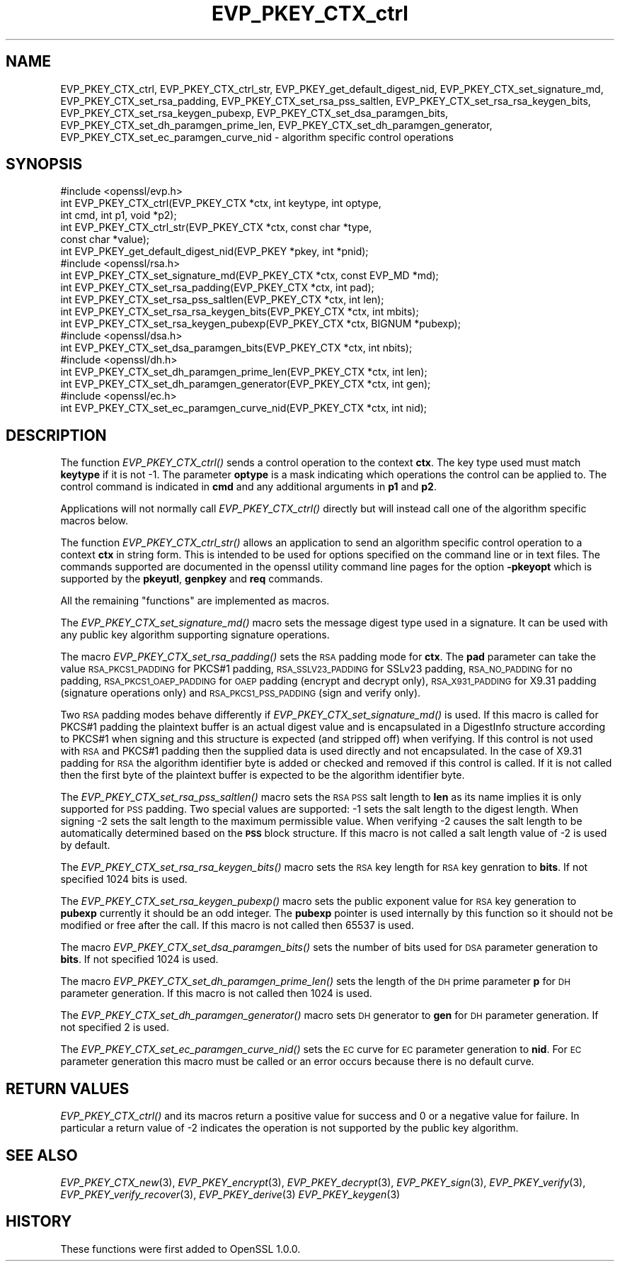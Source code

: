 .\" Automatically generated by Pod::Man 4.09 (Pod::Simple 3.35)
.\"
.\" Standard preamble:
.\" ========================================================================
.de Sp \" Vertical space (when we can't use .PP)
.if t .sp .5v
.if n .sp
..
.de Vb \" Begin verbatim text
.ft CW
.nf
.ne \\$1
..
.de Ve \" End verbatim text
.ft R
.fi
..
.\" Set up some character translations and predefined strings.  \*(-- will
.\" give an unbreakable dash, \*(PI will give pi, \*(L" will give a left
.\" double quote, and \*(R" will give a right double quote.  \*(C+ will
.\" give a nicer C++.  Capital omega is used to do unbreakable dashes and
.\" therefore won't be available.  \*(C` and \*(C' expand to `' in nroff,
.\" nothing in troff, for use with C<>.
.tr \(*W-
.ds C+ C\v'-.1v'\h'-1p'\s-2+\h'-1p'+\s0\v'.1v'\h'-1p'
.ie n \{\
.    ds -- \(*W-
.    ds PI pi
.    if (\n(.H=4u)&(1m=24u) .ds -- \(*W\h'-12u'\(*W\h'-12u'-\" diablo 10 pitch
.    if (\n(.H=4u)&(1m=20u) .ds -- \(*W\h'-12u'\(*W\h'-8u'-\"  diablo 12 pitch
.    ds L" ""
.    ds R" ""
.    ds C` ""
.    ds C' ""
'br\}
.el\{\
.    ds -- \|\(em\|
.    ds PI \(*p
.    ds L" ``
.    ds R" ''
.    ds C`
.    ds C'
'br\}
.\"
.\" Escape single quotes in literal strings from groff's Unicode transform.
.ie \n(.g .ds Aq \(aq
.el       .ds Aq '
.\"
.\" If the F register is >0, we'll generate index entries on stderr for
.\" titles (.TH), headers (.SH), subsections (.SS), items (.Ip), and index
.\" entries marked with X<> in POD.  Of course, you'll have to process the
.\" output yourself in some meaningful fashion.
.\"
.\" Avoid warning from groff about undefined register 'F'.
.de IX
..
.if !\nF .nr F 0
.if \nF>0 \{\
.    de IX
.    tm Index:\\$1\t\\n%\t"\\$2"
..
.    if !\nF==2 \{\
.        nr % 0
.        nr F 2
.    \}
.\}
.\"
.\" Accent mark definitions (@(#)ms.acc 1.5 88/02/08 SMI; from UCB 4.2).
.\" Fear.  Run.  Save yourself.  No user-serviceable parts.
.    \" fudge factors for nroff and troff
.if n \{\
.    ds #H 0
.    ds #V .8m
.    ds #F .3m
.    ds #[ \f1
.    ds #] \fP
.\}
.if t \{\
.    ds #H ((1u-(\\\\n(.fu%2u))*.13m)
.    ds #V .6m
.    ds #F 0
.    ds #[ \&
.    ds #] \&
.\}
.    \" simple accents for nroff and troff
.if n \{\
.    ds ' \&
.    ds ` \&
.    ds ^ \&
.    ds , \&
.    ds ~ ~
.    ds /
.\}
.if t \{\
.    ds ' \\k:\h'-(\\n(.wu*8/10-\*(#H)'\'\h"|\\n:u"
.    ds ` \\k:\h'-(\\n(.wu*8/10-\*(#H)'\`\h'|\\n:u'
.    ds ^ \\k:\h'-(\\n(.wu*10/11-\*(#H)'^\h'|\\n:u'
.    ds , \\k:\h'-(\\n(.wu*8/10)',\h'|\\n:u'
.    ds ~ \\k:\h'-(\\n(.wu-\*(#H-.1m)'~\h'|\\n:u'
.    ds / \\k:\h'-(\\n(.wu*8/10-\*(#H)'\z\(sl\h'|\\n:u'
.\}
.    \" troff and (daisy-wheel) nroff accents
.ds : \\k:\h'-(\\n(.wu*8/10-\*(#H+.1m+\*(#F)'\v'-\*(#V'\z.\h'.2m+\*(#F'.\h'|\\n:u'\v'\*(#V'
.ds 8 \h'\*(#H'\(*b\h'-\*(#H'
.ds o \\k:\h'-(\\n(.wu+\w'\(de'u-\*(#H)/2u'\v'-.3n'\*(#[\z\(de\v'.3n'\h'|\\n:u'\*(#]
.ds d- \h'\*(#H'\(pd\h'-\w'~'u'\v'-.25m'\f2\(hy\fP\v'.25m'\h'-\*(#H'
.ds D- D\\k:\h'-\w'D'u'\v'-.11m'\z\(hy\v'.11m'\h'|\\n:u'
.ds th \*(#[\v'.3m'\s+1I\s-1\v'-.3m'\h'-(\w'I'u*2/3)'\s-1o\s+1\*(#]
.ds Th \*(#[\s+2I\s-2\h'-\w'I'u*3/5'\v'-.3m'o\v'.3m'\*(#]
.ds ae a\h'-(\w'a'u*4/10)'e
.ds Ae A\h'-(\w'A'u*4/10)'E
.    \" corrections for vroff
.if v .ds ~ \\k:\h'-(\\n(.wu*9/10-\*(#H)'\s-2\u~\d\s+2\h'|\\n:u'
.if v .ds ^ \\k:\h'-(\\n(.wu*10/11-\*(#H)'\v'-.4m'^\v'.4m'\h'|\\n:u'
.    \" for low resolution devices (crt and lpr)
.if \n(.H>23 .if \n(.V>19 \
\{\
.    ds : e
.    ds 8 ss
.    ds o a
.    ds d- d\h'-1'\(ga
.    ds D- D\h'-1'\(hy
.    ds th \o'bp'
.    ds Th \o'LP'
.    ds ae ae
.    ds Ae AE
.\}
.rm #[ #] #H #V #F C
.\" ========================================================================
.\"
.IX Title "EVP_PKEY_CTX_ctrl 3"
.TH EVP_PKEY_CTX_ctrl 3 "2018-03-27" "1.0.2o" "OpenSSL"
.\" For nroff, turn off justification.  Always turn off hyphenation; it makes
.\" way too many mistakes in technical documents.
.if n .ad l
.nh
.SH "NAME"
EVP_PKEY_CTX_ctrl, EVP_PKEY_CTX_ctrl_str, EVP_PKEY_get_default_digest_nid,
EVP_PKEY_CTX_set_signature_md, EVP_PKEY_CTX_set_rsa_padding,
EVP_PKEY_CTX_set_rsa_pss_saltlen, EVP_PKEY_CTX_set_rsa_rsa_keygen_bits,
EVP_PKEY_CTX_set_rsa_keygen_pubexp, EVP_PKEY_CTX_set_dsa_paramgen_bits,
EVP_PKEY_CTX_set_dh_paramgen_prime_len,
EVP_PKEY_CTX_set_dh_paramgen_generator,
EVP_PKEY_CTX_set_ec_paramgen_curve_nid \- algorithm specific control operations
.SH "SYNOPSIS"
.IX Header "SYNOPSIS"
.Vb 1
\& #include <openssl/evp.h>
\&
\& int EVP_PKEY_CTX_ctrl(EVP_PKEY_CTX *ctx, int keytype, int optype,
\&                                int cmd, int p1, void *p2);
\& int EVP_PKEY_CTX_ctrl_str(EVP_PKEY_CTX *ctx, const char *type,
\&                                                const char *value);
\&
\& int EVP_PKEY_get_default_digest_nid(EVP_PKEY *pkey, int *pnid);
\&
\& #include <openssl/rsa.h>
\&
\& int EVP_PKEY_CTX_set_signature_md(EVP_PKEY_CTX *ctx, const EVP_MD *md);
\&
\& int EVP_PKEY_CTX_set_rsa_padding(EVP_PKEY_CTX *ctx, int pad);
\& int EVP_PKEY_CTX_set_rsa_pss_saltlen(EVP_PKEY_CTX *ctx, int len);
\& int EVP_PKEY_CTX_set_rsa_rsa_keygen_bits(EVP_PKEY_CTX *ctx, int mbits);
\& int EVP_PKEY_CTX_set_rsa_keygen_pubexp(EVP_PKEY_CTX *ctx, BIGNUM *pubexp);
\&
\& #include <openssl/dsa.h>
\& int EVP_PKEY_CTX_set_dsa_paramgen_bits(EVP_PKEY_CTX *ctx, int nbits);
\&
\& #include <openssl/dh.h>
\& int EVP_PKEY_CTX_set_dh_paramgen_prime_len(EVP_PKEY_CTX *ctx, int len);
\& int EVP_PKEY_CTX_set_dh_paramgen_generator(EVP_PKEY_CTX *ctx, int gen);
\&
\& #include <openssl/ec.h>
\& int EVP_PKEY_CTX_set_ec_paramgen_curve_nid(EVP_PKEY_CTX *ctx, int nid);
.Ve
.SH "DESCRIPTION"
.IX Header "DESCRIPTION"
The function \fIEVP_PKEY_CTX_ctrl()\fR sends a control operation to the context
\&\fBctx\fR. The key type used must match \fBkeytype\fR if it is not \-1. The parameter
\&\fBoptype\fR is a mask indicating which operations the control can be applied to.
The control command is indicated in \fBcmd\fR and any additional arguments in
\&\fBp1\fR and \fBp2\fR.
.PP
Applications will not normally call \fIEVP_PKEY_CTX_ctrl()\fR directly but will
instead call one of the algorithm specific macros below.
.PP
The function \fIEVP_PKEY_CTX_ctrl_str()\fR allows an application to send an algorithm
specific control operation to a context \fBctx\fR in string form. This is
intended to be used for options specified on the command line or in text
files. The commands supported are documented in the openssl utility
command line pages for the option \fB\-pkeyopt\fR which is supported by the
\&\fBpkeyutl\fR, \fBgenpkey\fR and \fBreq\fR commands.
.PP
All the remaining \*(L"functions\*(R" are implemented as macros.
.PP
The \fIEVP_PKEY_CTX_set_signature_md()\fR macro sets the message digest type used
in a signature. It can be used with any public key algorithm supporting
signature operations.
.PP
The macro \fIEVP_PKEY_CTX_set_rsa_padding()\fR sets the \s-1RSA\s0 padding mode for \fBctx\fR.
The \fBpad\fR parameter can take the value \s-1RSA_PKCS1_PADDING\s0 for PKCS#1 padding,
\&\s-1RSA_SSLV23_PADDING\s0 for SSLv23 padding, \s-1RSA_NO_PADDING\s0 for no padding,
\&\s-1RSA_PKCS1_OAEP_PADDING\s0 for \s-1OAEP\s0 padding (encrypt and decrypt only),
\&\s-1RSA_X931_PADDING\s0 for X9.31 padding (signature operations only) and 
\&\s-1RSA_PKCS1_PSS_PADDING\s0 (sign and verify only).
.PP
Two \s-1RSA\s0 padding modes behave differently if \fIEVP_PKEY_CTX_set_signature_md()\fR
is used. If this macro is called for PKCS#1 padding the plaintext buffer is
an actual digest value and is encapsulated in a DigestInfo structure according
to PKCS#1 when signing and this structure is expected (and stripped off) when
verifying. If this control is not used with \s-1RSA\s0 and PKCS#1 padding then the
supplied data is used directly and not encapsulated. In the case of X9.31
padding for \s-1RSA\s0 the algorithm identifier byte is added or checked and removed
if this control is called. If it is not called then the first byte of the plaintext buffer is expected to be the algorithm identifier byte.
.PP
The \fIEVP_PKEY_CTX_set_rsa_pss_saltlen()\fR macro sets the \s-1RSA PSS\s0 salt length to
\&\fBlen\fR as its name implies it is only supported for \s-1PSS\s0 padding.  Two special
values are supported: \-1 sets the salt length to the digest length. When
signing \-2 sets the salt length to the maximum permissible value. When
verifying \-2 causes the salt length to be automatically determined based on the
\&\fB\s-1PSS\s0\fR block structure. If this macro is not called a salt length value of \-2
is used by default.
.PP
The \fIEVP_PKEY_CTX_set_rsa_rsa_keygen_bits()\fR macro sets the \s-1RSA\s0 key length for
\&\s-1RSA\s0 key genration to \fBbits\fR. If not specified 1024 bits is used.
.PP
The \fIEVP_PKEY_CTX_set_rsa_keygen_pubexp()\fR macro sets the public exponent value
for \s-1RSA\s0 key generation to \fBpubexp\fR currently it should be an odd integer. The
\&\fBpubexp\fR pointer is used internally by this function so it should not be 
modified or free after the call. If this macro is not called then 65537 is used.
.PP
The macro \fIEVP_PKEY_CTX_set_dsa_paramgen_bits()\fR sets the number of bits used
for \s-1DSA\s0 parameter generation to \fBbits\fR. If not specified 1024 is used.
.PP
The macro \fIEVP_PKEY_CTX_set_dh_paramgen_prime_len()\fR sets the length of the \s-1DH\s0
prime parameter \fBp\fR for \s-1DH\s0 parameter generation. If this macro is not called
then 1024 is used.
.PP
The \fIEVP_PKEY_CTX_set_dh_paramgen_generator()\fR macro sets \s-1DH\s0 generator to \fBgen\fR
for \s-1DH\s0 parameter generation. If not specified 2 is used.
.PP
The \fIEVP_PKEY_CTX_set_ec_paramgen_curve_nid()\fR sets the \s-1EC\s0 curve for \s-1EC\s0 parameter
generation to \fBnid\fR. For \s-1EC\s0 parameter generation this macro must be called
or an error occurs because there is no default curve.
.SH "RETURN VALUES"
.IX Header "RETURN VALUES"
\&\fIEVP_PKEY_CTX_ctrl()\fR and its macros return a positive value for success and 0
or a negative value for failure. In particular a return value of \-2
indicates the operation is not supported by the public key algorithm.
.SH "SEE ALSO"
.IX Header "SEE ALSO"
\&\fIEVP_PKEY_CTX_new\fR\|(3),
\&\fIEVP_PKEY_encrypt\fR\|(3),
\&\fIEVP_PKEY_decrypt\fR\|(3),
\&\fIEVP_PKEY_sign\fR\|(3),
\&\fIEVP_PKEY_verify\fR\|(3),
\&\fIEVP_PKEY_verify_recover\fR\|(3),
\&\fIEVP_PKEY_derive\fR\|(3) 
\&\fIEVP_PKEY_keygen\fR\|(3)
.SH "HISTORY"
.IX Header "HISTORY"
These functions were first added to OpenSSL 1.0.0.
